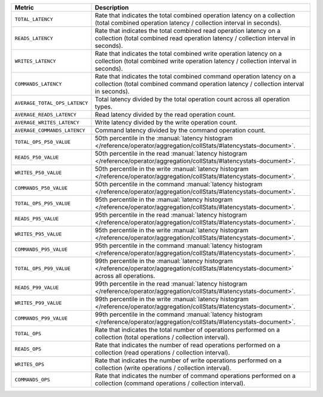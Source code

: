 .. list-table::
   :widths: 20 80
   :header-rows: 1

   * - Metric
     - Description 

   * - ``TOTAL_LATENCY``
     - Rate that indicates the total combined operation latency 
       on a collection (total combined operation latency / 
       collection interval in seconds).

   * - ``READS_LATENCY``
     - Rate that indicates the total combined read operation latency 
       on a collection (total combined read operation latency / 
       collection interval in seconds).

   * - ``WRITES_LATENCY``
     - Rate that indicates the total combined write operation latency 
       on a collection (total combined write operation latency / 
       collection interval in seconds).

   * - ``COMMANDS_LATENCY``
     - Rate that indicates the total combined command operation latency 
       on a collection (total combined command operation latency / 
       collection interval in seconds).

   * - ``AVERAGE_TOTAL_OPS_LATENCY``
     - Total latency divided by the total operation count across all 
       operation types.

   * - ``AVERAGE_READS_LATENCY``
     - Read latency divided by the read operation count.

   * - ``AVERAGE_WRITES_LATENCY``
     - Write latency divided by the write operation count.

   * - ``AVERAGE_COMMANDS_LATENCY``
     - Command latency divided by the command operation count.
 
   * - ``TOTAL_OPS_P50_VALUE``
     - 50th percentile in the :manual:`latency histogram 
       </reference/operator/aggregation/collStats/#latencystats-document>`.

   * - ``READS_P50_VALUE``
     - 50th percentile in the read :manual:`latency histogram 
       </reference/operator/aggregation/collStats/#latencystats-document>`.

   * - ``WRITES_P50_VALUE``
     - 50th percentile in the write :manual:`latency histogram 
       </reference/operator/aggregation/collStats/#latencystats-document>`.

   * - ``COMMANDS_P50_VALUE``
     - 50th percentile in the command :manual:`latency histogram 
       </reference/operator/aggregation/collStats/#latencystats-document>`.
     
   * - ``TOTAL_OPS_P95_VALUE``
     - 95th percentile in the :manual:`latency histogram 
       </reference/operator/aggregation/collStats/#latencystats-document>`.

   * - ``READS_P95_VALUE``
     - 95th percentile in the read :manual:`latency histogram 
       </reference/operator/aggregation/collStats/#latencystats-document>`.

   * - ``WRITES_P95_VALUE``
     - 95th percentile in the write :manual:`latency histogram 
       </reference/operator/aggregation/collStats/#latencystats-document>`.

   * - ``COMMANDS_P95_VALUE``
     - 95th percentile in the command :manual:`latency histogram 
       </reference/operator/aggregation/collStats/#latencystats-document>`.
       
   * - ``TOTAL_OPS_P99_VALUE``
     - 99th percentile in the :manual:`latency histogram 
       </reference/operator/aggregation/collStats/#latencystats-document>` across all operations.

   * - ``READS_P99_VALUE``
     - 99th percentile in the read :manual:`latency histogram 
       </reference/operator/aggregation/collStats/#latencystats-document>`.

   * - ``WRITES_P99_VALUE``
     - 99th percentile in the write :manual:`latency histogram 
       </reference/operator/aggregation/collStats/#latencystats-document>`.

   * - ``COMMANDS_P99_VALUE``
     - 99th percentile in the command :manual:`latency histogram 
       </reference/operator/aggregation/collStats/#latencystats-document>`.
  
   * - ``TOTAL_OPS``
     - Rate that indicates the total number of operations 
       performed on a collection  (total operations / collection 
       interval).

   * - ``READS_OPS``
     - Rate that indicates the number of read operations 
       performed on a collection  (read operations / collection 
       interval).

   * - ``WRITES_OPS``
     - Rate that indicates the number of write operations 
       performed on a collection  (write operations / collection 
       interval).

   * - ``COMMANDS_OPS``
     - Rate that indicates the number of command operations 
       performed on a collection  (command operations / collection 
       interval).